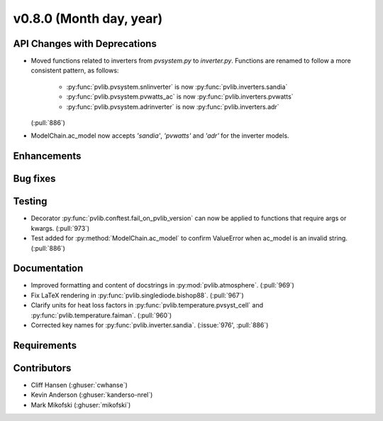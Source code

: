 .. _whatsnew_0800:

v0.8.0 (Month day, year)
-------------------------

API Changes with Deprecations
~~~~~~~~~~~~~~~~~~~~~~~~~~~~~
* Moved functions related to inverters from `pvsystem.py` to `inverter.py`.
  Functions are renamed to follow a more consistent pattern, as follows:
   - :py:func:`pvlib.pvsystem.snlinverter` is now :py:func:`pvlib.inverters.sandia`
   - :py:func:`pvlib.pvsystem.pvwatts_ac` is now :py:func:`pvlib.inverters.pvwatts`
   - :py:func:`pvlib.pvsystem.adrinverter` is now :py:func:`pvlib.inverters.adr`
  (:pull:`886`)
* ModelChain.ac_model now accepts `'sandia'`, `'pvwatts'` and `'adr'` for the
  inverter models.

Enhancements
~~~~~~~~~~~~

Bug fixes
~~~~~~~~~

Testing
~~~~~~~
* Decorator :py:func:`pvlib.conftest.fail_on_pvlib_version` can now be
  applied to functions that require args or kwargs. (:pull:`973`)
* Test added for :py:method:`ModelChain.ac_model` to confirm ValueError when
  ac_model is an invalid string. (:pull:`886`)

Documentation
~~~~~~~~~~~~~
* Improved formatting and content of docstrings in :py:mod:`pvlib.atmosphere`.
  (:pull:`969`)
* Fix LaTeX rendering in :py:func:`pvlib.singlediode.bishop88`. (:pull:`967`)
* Clarify units for heat loss factors in
  :py:func:`pvlib.temperature.pvsyst_cell` and
  :py:func:`pvlib.temperature.faiman`. (:pull:`960`)
* Corrected key names for :py:func:`pvlib.inverter.sandia`. (:issue:`976',
  :pull:`886`)

Requirements
~~~~~~~~~~~~

Contributors
~~~~~~~~~~~~
* Cliff Hansen (:ghuser:`cwhanse`)
* Kevin Anderson (:ghuser:`kanderso-nrel`)
* Mark Mikofski (:ghuser:`mikofski`)
